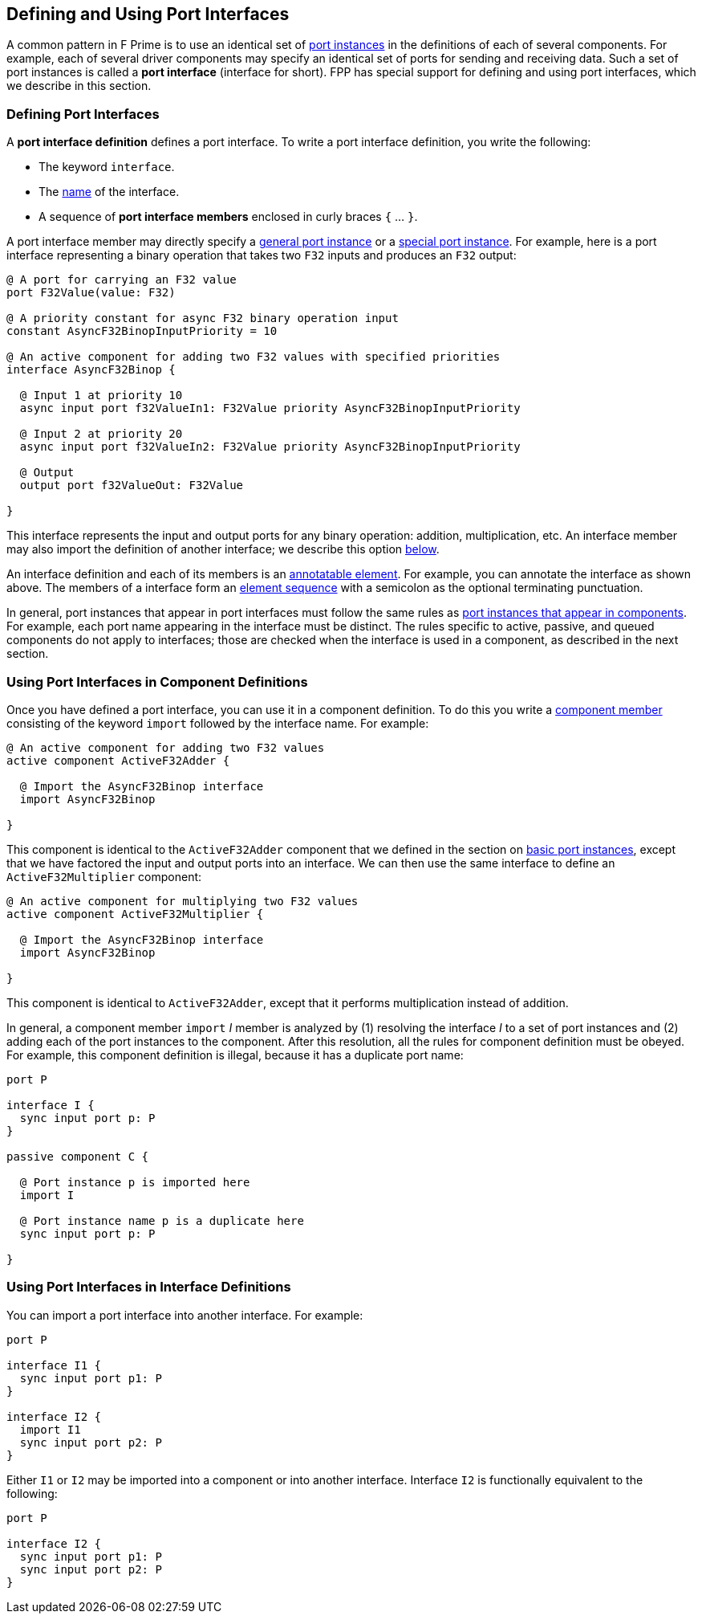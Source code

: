== Defining and Using Port Interfaces

A common pattern in F Prime is to use an identical set of
<<Defining-Components_Port-Instances,port instances>>
in the definitions of each of several components.
For example, each of several driver components may specify
an identical set of ports for sending and receiving data.
Such a set of port instances is called a *port interface*
(interface for short).
FPP has special support for defining and using port interfaces,
which we describe in this section.

=== Defining Port Interfaces

A *port interface definition* defines a port interface.
To write a port interface definition, you write the following:

* The keyword `interface`.

* The <<Defining-Constants_Names,name>> of the interface.

* A sequence of *port interface members* enclosed in curly braces
`{` ... `}`.

A port interface member may directly specify a 
<<Defining-Components_Port-Instances,general port instance>> or a
<<Defining-Components_Special-Port-Instances,special port instance>>.
For example, here is a port interface representing a binary operation
that takes two `F32` inputs and produces an `F32` output:

[source,fpp]
----
@ A port for carrying an F32 value
port F32Value(value: F32)

@ A priority constant for async F32 binary operation input
constant AsyncF32BinopInputPriority = 10

@ An active component for adding two F32 values with specified priorities
interface AsyncF32Binop {

  @ Input 1 at priority 10
  async input port f32ValueIn1: F32Value priority AsyncF32BinopInputPriority

  @ Input 2 at priority 20
  async input port f32ValueIn2: F32Value priority AsyncF32BinopInputPriority

  @ Output
  output port f32ValueOut: F32Value

}
----

This interface represents the input and output ports for any
binary operation: addition, multiplication, etc.
An interface member may also import the definition of another interface;
we describe this option 
<<Defining-and-Using-Port-Interfaces_Using-Port-Interfaces-in-Interface-Definitions,below>>.

An interface definition and each of its members is an
<<Writing-Comments-and-Annotations_Annotations,annotatable element>>.
For example, you can annotate the interface as shown above.
The members of a interface form an
<<Defining-Constants_Multiple-Definitions-and-Element-Sequences,
element sequence>> with a semicolon as the optional
terminating punctuation.

In general, port instances that appear in port interfaces must follow the same rules 
as
<<Defining-Components_Port-Instances,port instances that appear in 
components>>.
For example, each port name appearing in the interface must
be distinct.
The rules specific to active, passive, and queued components
do not apply to interfaces; those are checked when the interface
is used in a component, as described in the next section.

=== Using Port Interfaces in Component Definitions

Once you have defined a port interface, you can use it in a component definition.
To do this you write a <<Defining-Components_Component-Definitions,component
member>> consisting of the keyword `import` followed by the interface name.
For example:

[source,fpp]
--------
@ An active component for adding two F32 values
active component ActiveF32Adder {

  @ Import the AsyncF32Binop interface
  import AsyncF32Binop

}
--------

This component is identical to the `ActiveF32Adder` component
that we defined in the section on 
<<Defining-Components_Port-Instances_Basic-Port-Instances,
basic port instances>>, except that we have factored the input
and output ports into an interface.
We can then use the same interface to define an `ActiveF32Multiplier`
component:

[source,fpp]
--------
@ An active component for multiplying two F32 values
active component ActiveF32Multiplier {

  @ Import the AsyncF32Binop interface
  import AsyncF32Binop

}
--------

This component is identical to `ActiveF32Adder`, except
that it performs multiplication instead of addition.

In general, a component member `import` _I_ member is analyzed by (1)
resolving the interface _I_ to a set of port instances
and (2) adding each of the port instances to the component.
After this resolution, all the rules for component definition
must be obeyed.
For example, this component definition is illegal,
because it has a duplicate port name:

[source,fpp]
--------
port P

interface I {
  sync input port p: P
}

passive component C {

  @ Port instance p is imported here
  import I

  @ Port instance name p is a duplicate here
  sync input port p: P

}
--------

=== Using Port Interfaces in Interface Definitions

You can import a port interface into another interface.
For example:

[source,fpp]
----
port P

interface I1 {
  sync input port p1: P
}

interface I2 {
  import I1
  sync input port p2: P
}
----

Either `I1` or `I2` may be imported into a component
or into another interface.
Interface `I2` is functionally equivalent to the
following:

[source,fpp]
----
port P

interface I2 {
  sync input port p1: P
  sync input port p2: P
}
----
